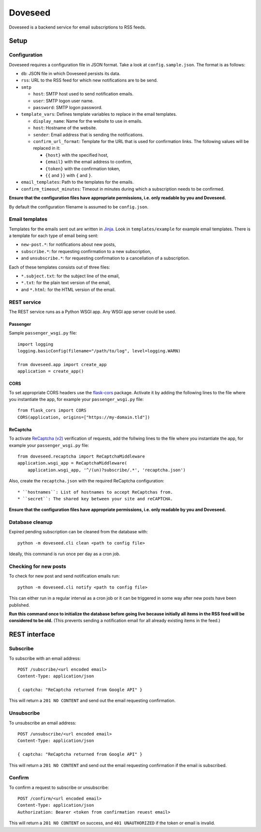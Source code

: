 Doveseed
========

Doveseed is a backend service for email subscriptions to RSS feeds.


Setup
-----

Configuration
^^^^^^^^^^^^^

Doveseed requires a configuration file in JSON format. Take a look at
``config.sample.json``. The format is as follows:

* ``db``: JSON file in which Doveseed persists its data.
* ``rss``: URL to the RSS feed for which new notifications are to be send.
* ``smtp``

  * ``host``: SMTP host used to send notification emails.
  * ``user``: SMTP logon user name.
  * ``password``: SMTP logon password.

* ``template_vars``: Defines template variables to replace in the email templates.

  * ``display_name``: Name for the website to use in emails.
  * ``host``: Hostname of the website.
  * ``sender``: Email address that is sending the notifications.
  * ``confirm_url_format``: Template for the URL that is used for confirmation
    links. The following values will be replaced in it:

    * ``{host}`` with the specified host,
    * ``{email}`` with the email address to confirm,
    * ``{token}`` with the confirmation token,
    * ``{{`` and ``}}`` with ``{`` and ``}``.

* ``email_templates``: Path to the templates for the emails.
* ``confirm_timeout_minutes``: Timeout in minutes during which a subscription needs to be confirmed.

**Ensure that the configuration files have appropriate permissions, i.e. only
readable by you and Doveseed.**

By default the configuration filename is assumed to be ``config.json``.


Email templates
^^^^^^^^^^^^^^^

Templates for the emails sent out are written in
`Jinja <https://jinja.palletsprojects.com/en/2.11.x/>`_.
Look in ``templates/example`` for example email templates.
There is a template for each type of email being sent:

* ``new-post.*``: for notifications about new posts,
* ``subscribe.*``: for requesting confirmation to a new subscription,
* and ``unsubscribe.*``: for requesting confirmation to a cancellation of a subscription.

Each of these templates consists out of three files:

* ``*.subject.txt``: for the subject line of the email,
* ``*.txt``: for the plain text version of the email,
* and ``*.html``: for the HTML version of the email.



REST service
^^^^^^^^^^^^

The REST service runs as a Python WSGI app. Any WSGI app server could be used.

Passenger
~~~~~~~~~

Sample ``passenger_wsgi.py`` file::

    import logging
    logging.basicConfig(filename="/path/to/log", level=logging.WARN)

    from doveseed.app import create_app
    application = create_app()


CORS
~~~~

To set appropriate CORS headers use the
`flask-cors <https://flask-cors.readthedocs.io/en/latest/>`_ package.
Activate it by adding the following lines to the file where you instantiate
the app, for example your ``passenger_wsgi.py`` file::

    from flask_cors import CORS
    CORS(application, origins=["https://my-domain.tld"])


ReCaptcha
~~~~~~~~~

To activate `ReCaptcha (v2) <https://www.google.com/recaptcha/>`_ verification of
requests, add the follwing lines to the file where you instantiate the app,
for example your ``passenger_wsgi.py`` file::

    from doveseed.recaptcha import ReCaptchaMiddleware
    application.wsgi_app = ReCaptchaMiddleware(
        application.wsgi_app, '^/(un)?subscribe/.*', 'recaptcha.json')

Also, create the ``recaptcha.json`` with the required ReCaptcha configuration::

* ``hostnames``: List of hostnames to accept ReCaptchas from.
* ``secret``: The shared key between your site and reCAPTCHA.


**Ensure that the configuration files have appropriate permissions, i.e. only
readable by you and Doveseed.**


Database cleanup
^^^^^^^^^^^^^^^^

Expired pending subscription can be cleaned from the database with::

    python -m doveseed.cli clean <path to config file>

Ideally, this command is run once per day as a cron job.


Checking for new posts
^^^^^^^^^^^^^^^^^^^^^^

To check for new post and send notification emails run::

    python -m doveseed.cli notify <path to config file>

This can either run in a regular interval as a cron job or it can be triggered
in some way after new posts have been published.

**Run this command once to initialize the database before going live because
initially all items in the RSS feed will be considered to be old.** (This
prevents sending a notification email for all already existing items in the
feed.)


REST interface
--------------

Subscribe
^^^^^^^^^

To subscribe with an email address::

    POST /subscribe/<url encoded email>
    Content-Type: application/json

    { captcha: "ReCaptcha returned from Google API" }

This will return a ``201 NO CONTENT`` and send out the email requesting
confirmation.

Unsubscribe
^^^^^^^^^^^

To unsubscribe an email address::

    POST /unsubscribe/<url encoded email>
    Content-Type: application/json

    { captcha: "ReCaptcha returned from Google API" }

This will return a ``201 NO CONTENT`` and send out the email requesting
confirmation if the email is subscribed.

Confirm
^^^^^^^

To confirm a request to subscribe or unsubscribe::

    POST /confirm/<url encoded email>
    Content-Type: application/json
    Authorization: Bearer <token from confirmation reuest email>

This will return a ``201 NO CONTENT`` on success,
and ``401 UNAUTHORIZED`` if the token or email is invalid.
